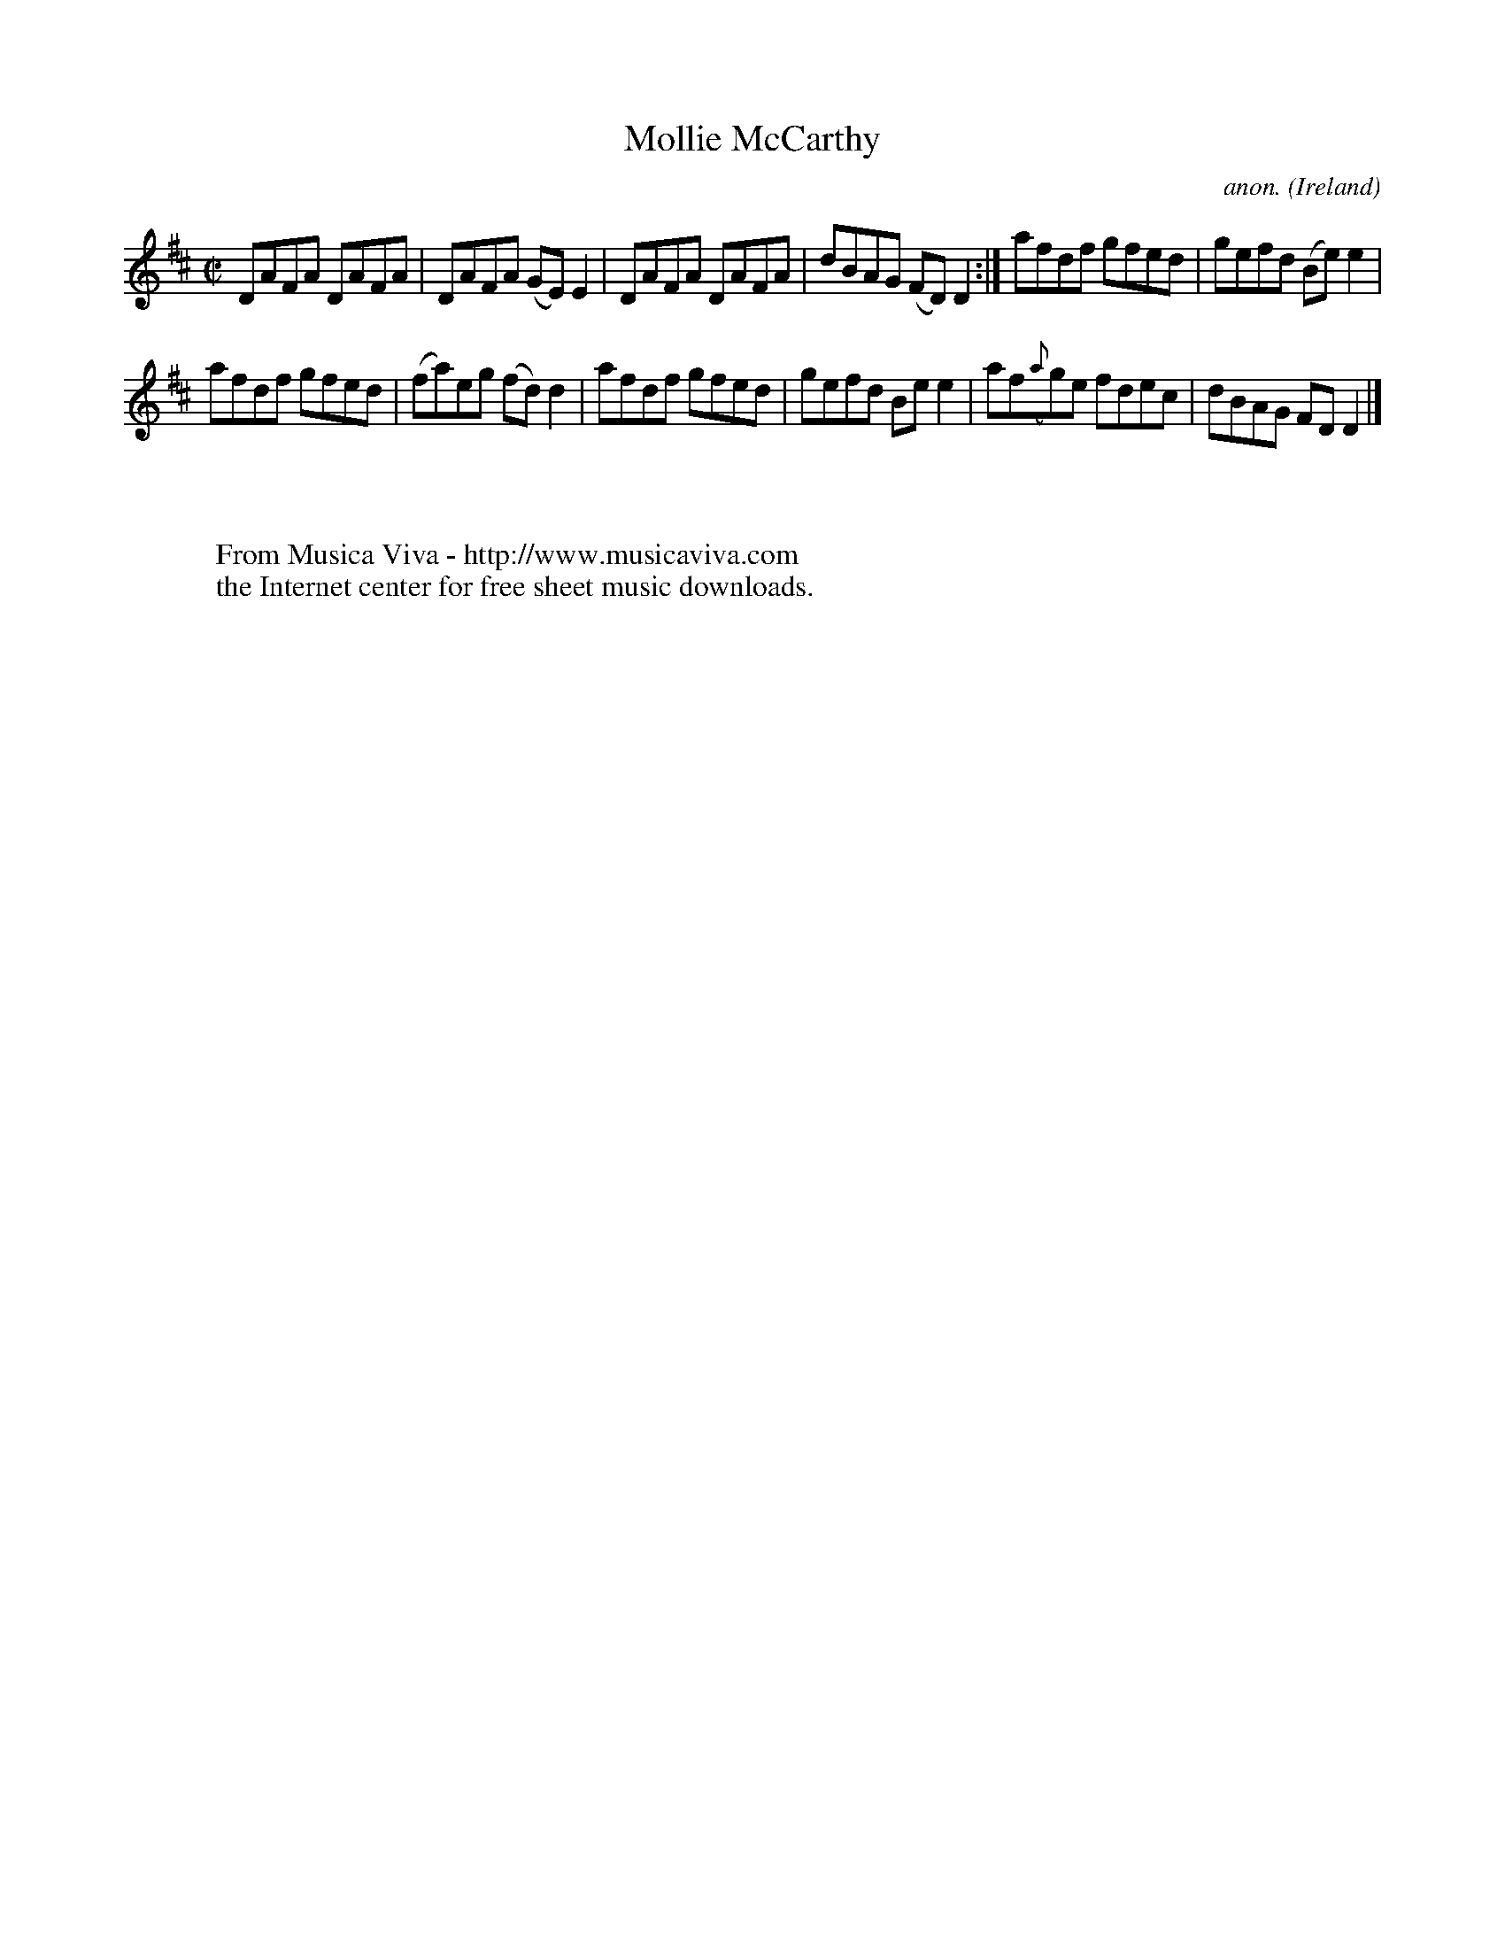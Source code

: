 X:726
T:Mollie McCarthy
C:anon.
O:Ireland
B:Francis O'Neill: "The Dance Music of Ireland" (1907) no. 726
R:Reel
Z:Transcribed by Frank Nordberg - http://www.musicaviva.com
F:http://www.musicaviva.com/abc/tunes/ireland/oneill-1001/0726/oneill-1001-0726-1.abc
M:C|
L:1/8
K:D
DAFA DAFA|DAFA (GE)E2|DAFA DAFA|dBAG (FD)D2:|afdf gfed|gefd (Be)e2|
afdf gfed|(fa)eg (fd)d2|afdf gfed|gefd Bee2|af({a}g)e fdec|dBAG FDD2|]
W:
W:
W:  From Musica Viva - http://www.musicaviva.com
W:  the Internet center for free sheet music downloads.
